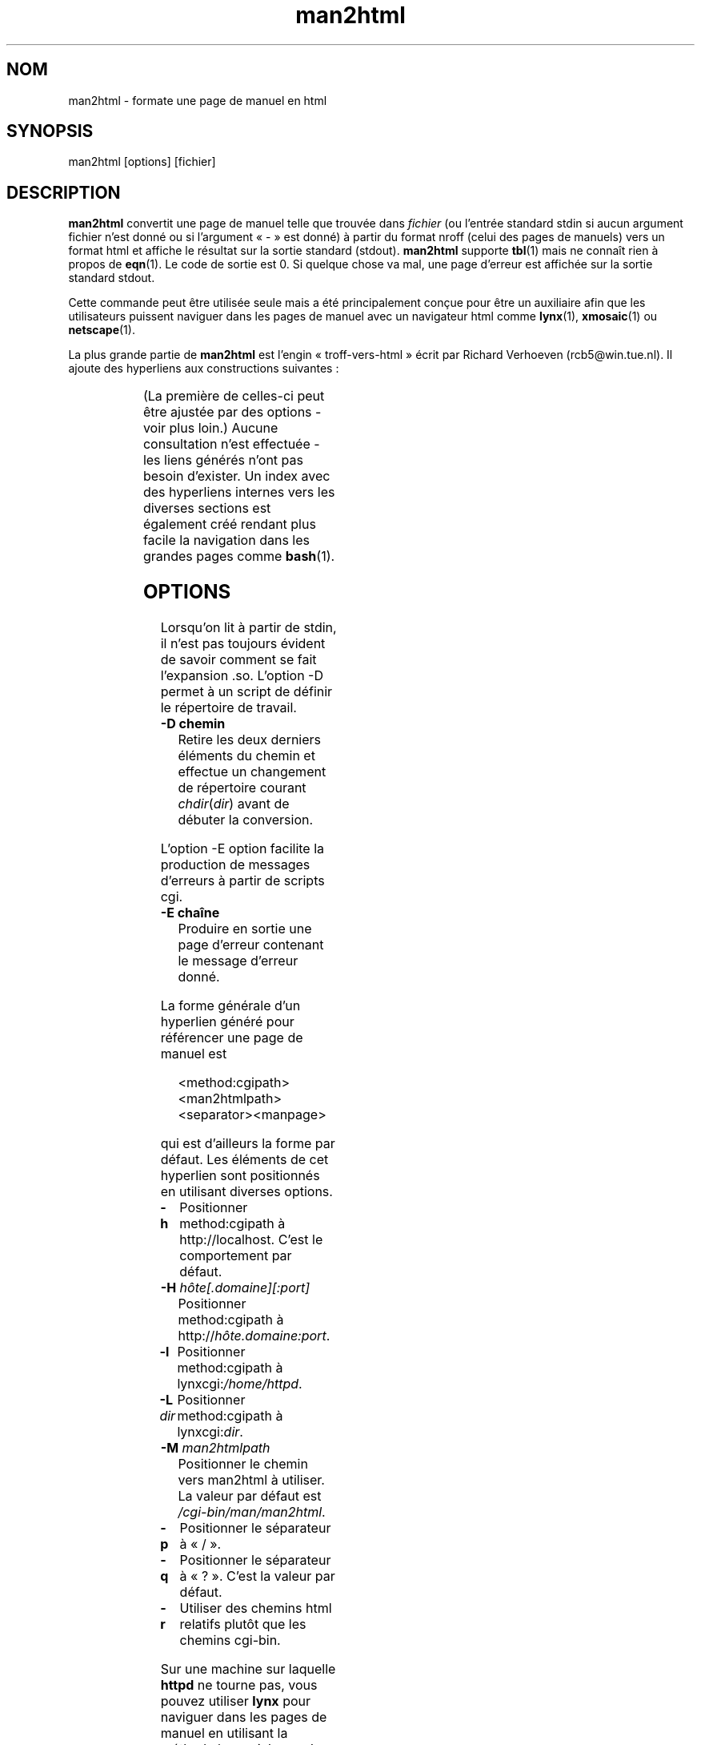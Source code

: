 '\" t
.\" Man page for man2html
.\" aeb, 980101
.\"
.TH man2html 1 "1er janvier 1998" "Manuel Linux" "Commandes utilisateur"
.LO 1
.SH NOM
man2html \- formate une page de manuel en html
.SH SYNOPSIS
man2html [options] [fichier]
.SH DESCRIPTION
.B man2html
convertit une page de manuel telle que trouvée dans
.I fichier
(ou l'entrée standard stdin si aucun argument fichier n'est donné
ou si l'argument «\ -\ » est donné) à partir du format nroff
(celui des pages de manuels) vers un format html et affiche le résultat
sur la sortie standard (stdout).
.B man2html
supporte
.BR tbl (1)
mais ne connaît rien à propos de
.BR eqn (1).
Le code de sortie est 0. Si quelque chose va mal, une page d'erreur
est affichée sur la sortie standard stdout.

Cette commande peut être utilisée seule mais a été principalement conçue pour
être un auxiliaire afin que les utilisateurs puissent naviguer dans les pages
de manuel avec un navigateur html comme
.BR lynx (1),
.BR xmosaic (1)
ou
.BR netscape (1).
./" (See
./" .BR man (1)
./" for info on how to browse man pages via
./" .BR man2html .
./" Usually it would suffice to put "MANHTMLPAGER=/usr/bin/lynx"
./" in the environment.)

La plus grande partie de
.B man2html
est l'engin «\ troff-vers-html\ » écrit par Richard Verhoeven (rcb5@win.tue.nl).
Il ajoute des hyperliens aux constructions suivantes\ :
.LP
.TS
l l.
foo(3x)	"http://localhost/cgi-bin/man/man2html?3x+foo"
method://string	"method://string"
www.host.name	"http://www.host.name"
ftp.host.name	"ftp://ftp.host.name"
name@host	"mailto:name@host"
<string.h>	"file:/usr/include/string.h"
.TE
.LP
(La première de celles\-ci peut être ajustée par des options - voir plus loin.)
Aucune consultation n'est effectuée - les liens générés n'ont pas besoin
d'exister. Un index avec des hyperliens internes vers les diverses
sections est également créé rendant plus facile la navigation dans les grandes
pages comme
.BR bash (1).

.SH OPTIONS
Lorsqu'on lit à partir de stdin, il n'est pas toujours évident de savoir
comment se fait l'expansion .so. L'option \-D permet à un script de définir
le répertoire de travail.
.LP
.TP
.B \-\^D chemin
Retire les deux derniers éléments du chemin et effectue un changement
de répertoire courant \fIchdir\fP(\fIdir\fP) avant de débuter la conversion.
.LP
L'option \-E option facilite la production de messages d'erreurs à partir
de scripts cgi.
.LP
.TP
.B \-\^E chaîne
Produire en sortie une page d'erreur contenant le message d'erreur donné.
.LP
La forme générale d'un hyperlien généré pour référencer une page de manuel est
.IP
<method:cgipath><man2htmlpath><separator><manpage>
.LP
qui est d'ailleurs la forme par défaut. Les éléments de cet hyperlien sont
positionnés en utilisant diverses options.
.TP
.B \-\^h
Positionner method:cgipath à http://localhost.
C'est le comportement par défaut.
.TP
.BI \-\^H " hôte[.domaine][:port]"
Positionner method:cgipath à
.RI http:// hôte.domaine:port .
.TP
.B \-\^l
Positionner method:cgipath à
.RI lynxcgi: /home/httpd .
.TP
.BI \-\^L " dir"
Positionner method:cgipath à
.RI lynxcgi: dir .
.TP
.BI \-\^M " man2htmlpath"
Positionner le chemin vers man2html à utiliser. La valeur par défaut est
.IR /cgi-bin/man/man2html .
.TP
.B \-\^p
Positionner le séparateur à «\ /\ ».
.TP
.B \-\^q
Positionner le séparateur à «\ ?\ ». C'est la valeur par défaut.
.TP
.B \-\^r
Utiliser des chemins html relatifs plutôt que les chemins cgi-bin.
.LP
Sur une machine sur laquelle
.BR httpd
ne tourne pas, vous pouvez utiliser
.B lynx
pour naviguer dans les pages de manuel en utilisant la méthode lynxcgi.
Lorsqu'un démon http est en service, vous pouvez utiliser lynx ou n'importe
quel autre navigateur pour parcourir les pages de manuel en utilisant
la méthode http.
L'option \-l (pour «\ lynxcgi\ ») sélectionne ce fonctionnement.
Avec elle, le chemin cgi par défaut est \fI/home/httpd\fP.

En général, un script cgi peut être appelé de la façon suivante
.IP
<path_to_script>/<more_path>?<query>
.LP
et les variables d'environnement PATH_INFO et QUERY_STRING seront positionnées
respectivement à <more_path> et <query>.
Puisque lynxcgi ne gère pas l'élément PATH_INFO, nous allons générer des
hyperliens avec «\ ?\ » comme séparateur par défaut.
L'option \-p (pour «\ path\ ») sélectionne «\ /\ » comme séparateur, alors que
l'option \-q (for «\ query\ ») sélectionne «\ ?\ ».

L'option \-H \fIhost\fP spécifiera l'hôte à utiliser
(à la place \fIlocalhost\fP). Un script cgi pourra utiliser
.IP
man2html -H $SERVER_NAME
.LP
si la variable SERVER_NAME est positionnée. Cela permettra à votre machine
de fonctionner en tant que serveur et d'exporter les pages manuel.

.SH BOGUES
Il y a beaucoup d'heuristiques. La sortie produite ne sera pas toujours
parfaite. La méthode lynxcgi ne fonctionnera pas si lynx a été compilé sans
le support de celle-ci. Il peut y avoir des problèmes de sécurité.

.SH "VOIR AUSSI"
.BR lynx (1),
.BR man (1)

.SH TRADUCTION
.PP
Ce document est une traduction réalisée par Alain Portal
<aportal AT univ-montp2 DOT fr> le 1er juin 2005 et mise à jour
le 7 novembre 2005.
.PP
L'équipe de traduction a fait le maximum pour réaliser une adaptation
française de qualité. La version anglaise la plus à jour de ce document est
toujours consultable via la commande\ : «\ \fBLANG=en\ man\ 1\ man2html\fR\ ».
N'hésitez pas à signaler à l'auteur ou au traducteur, selon le cas, toute
erreur dans cette page de manuel.
